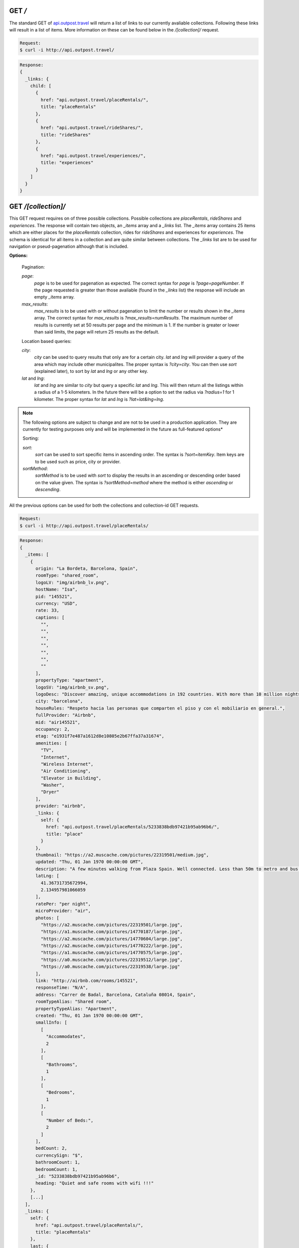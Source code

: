 .. Outpost API documentation master file, created by
   sphinx-quickstart on Fri Sep 20 16:15:01 2013.
   You can adapt this file completely to your liking, but it should at least
   contain the root `toctree` directive.

GET */*
-------
The standard GET of `api.outpost.travel`_ will return a list of links to our currently avaliable collections. Following these links will result in a list of items. More information on these can be found below in the `/[collection]/` request.

.. code-block:: console

  Request:
  $ curl -i http://api.outpost.travel/

.. code-block:: javascript

  Response:
  {
    _links: {
      child: [
        {
          href: "api.outpost.travel/placeRentals/",
          title: "placeRentals"
        },
        {
          href: "api.outpost.travel/rideShares/",
          title: "rideShares"
        },
        {
          href: "api.outpost.travel/experiences/",
          title: "experiences"
        }
      ]
    }
  }

GET */[collection]/*
--------------------
This GET request requires on of three possible collections. Possible collections are `placeRentals`, `rideShares` and `experiences`. The response will contain two objects, an `_items` array and a `_links` list. The `_items` array contains 25 items which are either places for the `placeRentals` collection, rides for `rideShares` and experiences for `experiences`. The schema is identical for all items in a collection and are quite similar between collections. The `_links` list are to be used for navigation or pseud-pagenation although that is included.

**Options:**

  Pagination:

  `page`:
    `page` is to be used for pagenation as expected. The correct syntax for `page` is `?page=pageNumber`. If the page requested is greater than those avaliable (found in the `_links` list) the response will include an empty `_items` array.
  
  `max_results`:
    `max_results` is to be used with or without pagenation to limit the number or results shown in the `_items` array. The correct syntax for `max_results` is `?max_results=numResults`. The maximum number of results is currently set at 50 results per page and the minimum is 1. If the number is greater or lower than said limits, the page will return 25 results as the default.

  Location based queries:

  `city`:
    `city` can be used to query results that only are for a certain city. `lat` and `lng` will provider a query of the area which may include other municipalites. The proper syntax is `?city=city`. You can then use `sort` (explained later), to sort by `lat` and `lng` or any other key.

  `lat` and `lng`:
    `lat` and `lng` are similar to `city` but query a specific `lat` and `lng`. This will then return all the listings within a radius of a 1-5 kilometers. In the future there will be a option to set the radius via `?radius=1` for 1 kilometer. The proper syntax for `lat` and `lng` is `?lat=lat&lng=lng`.

.. note::
  The following options are subject to change and are not to be used in a production application. They are currently for testing purposes only and will be implemented in the future as full-featured options*

  Sorting:

  `sort`:
    `sort` can be used to sort specific items in ascending order. The syntax is `?sort=itemKey`. Item keys are to be used such as price, city or provider.
  `sortMethod`:
    `sortMethod` is to be used with `sort` to display the results in an ascending or descending order based on the value given. The syntax is `?sortMethod=method` where the method is either `ascending` or `descending`.

All the previous options can be used for both the collections and collection-id GET requests.

.. code-block:: console

  Request:
  $ curl -i http://api.outpost.travel/placeRentals/

.. code-block:: javascript

  Response:
  {
    _items: [
      {
        origin: "La Bordeta, Barcelona, Spain",
        roomType: "shared_room",
        logoLV: "img/airbnb_lv.png",
        hostName: "Isa",
        pid: "145521",
        currency: "USD",
        rate: 33,
        captions: [
          "",
          "",
          "",
          "",
          "",
          "",
          ""
        ],
        propertyType: "apartment",
        logoSV: "img/airbnb_sv.png",
        logoDesc: "Discover amazing, unique accommodations in 192 countries. With more than 10 million nights booked worldwide, Airbnb is the world leader in travel rentals.",
        city: "barcelona",
        houseRules: "Respeto hacia las personas que comparten el piso y con el mobiliario en general.",
        fullProvider: "Airbnb",
        mid: "air145521",
        occupancy: 2,
        etag: "e1931f7e487a1612d8e10805e2b67ffa37a31674",
        amenities: [
          "TV",
          "Internet",
          "Wireless Internet",
          "Air Conditioning",
          "Elevator in Building",
          "Washer",
          "Dryer"
        ],
        provider: "airbnb",
        _links: {
          self: {
            href: "api.outpost.travel/placeRentals/5233838bdb97421b95ab96b6/",
            title: "place"
          }
        },
        thumbnail: "https://a2.muscache.com/pictures/22319501/medium.jpg",
        updated: "Thu, 01 Jan 1970 00:00:00 GMT",
        description: "A few minutes walking from Plaza Spain. Well connected. Less than 50m to metro and bus stop. Rooms in share and familiar flat in safe area, near the City of Justice. Quiet and clean flat to short stays...There are many restaurants, shopings centers and supermarkets... Optional: Transportation to/from airport.",
        latLng: [
          41.36731735672994,
          2.134957981066059
        ],
        ratePer: "per night",
        microProvider: "air",
        photos: [
          "https://a2.muscache.com/pictures/22319501/large.jpg",
          "https://a1.muscache.com/pictures/14770187/large.jpg",
          "https://a2.muscache.com/pictures/14770604/large.jpg",
          "https://a2.muscache.com/pictures/14770222/large.jpg",
          "https://a1.muscache.com/pictures/14770575/large.jpg",
          "https://a0.muscache.com/pictures/22319512/large.jpg",
          "https://a0.muscache.com/pictures/22319538/large.jpg"
        ],
        link: "http://airbnb.com/rooms/145521",
        responseTime: "N/A",
        address: "Carrer de Badal, Barcelona, Cataluña 08014, Spain",
        roomTypeAlias: "Shared room",
        propertyTypeAlias: "Apartment",
        created: "Thu, 01 Jan 1970 00:00:00 GMT",
        smallInfo: [
          [
            "Accommodates",
            2
          ],
          [
            "Bathrooms",
            1
          ],
          [
            "Bedrooms",
            1
          ],
          [
            "Number of Beds:",
            2
          ]
        ],
        bedCount: 2,
        currencySign: "$",
        bathroomCount: 1,
        bedroomCount: 1,
        _id: "5233838bdb97421b95ab96b6",
        heading: "Quiet and safe rooms with wifi !!!"
      },
      [...]
    ],
    _links: {
      self: {
        href: "api.outpost.travel/placeRentals/",
        title: "placeRentals"
      },
      last: {
        href: "api.outpost.travel/placeRentals/?page=23275",
        title: "last page"
      },
      parent: {
        href: "api.outpost.travel",
        title: "home"
      },
      next: {
        href: "api.outpost.travel/placeRentals/?page=2",
        title: "next page"
      }
    }
  }

GET */[collection]/[id]/*
-------------------------
The `/[collection]/[id]/` GET request returns a single item identical to those found inside `_items` from a regular request with no id. Currently the supported id's are made up of the first three characters of a provider and then a numerical or hexadecimal sequence which is unique to the provider. In the future the `[id]` feature may be replaced by a more robust system such as `/[collection]/[provider]/[id]` along with the current system.

.. code-block:: console

  Request:
  $ curl -i http://api.outpost.travel/placeRentals/air130852/

.. code-block:: javascript

  Response:
  {
    origin: "La Bordeta, Barcelona, Spain",
    roomType: "shared_room",
    logoLV: "img/airbnb_lv.png",
    hostName: "Isa",
    pid: "145521",
    currency: "USD",
    rate: 33,
    captions: [
      "",
      "",
      "",
      "",
      "",
      "",
      ""
    ],
    propertyType: "apartment",
    logoSV: "img/airbnb_sv.png",
    logoDesc: "Discover amazing, unique accommodations in 192 countries. With more than 10 million nights booked worldwide, Airbnb is the world leader in travel rentals.",
    city: "barcelona",
    houseRules: "Respeto hacia las personas que comparten el piso y con el mobiliario en general.",
    fullProvider: "Airbnb",
    mid: "air145521",
    occupancy: 2,
    etag: "e1931f7e487a1612d8e10805e2b67ffa37a31674",
    amenities: [
      "TV",
      "Internet",
      "Wireless Internet",
      "Air Conditioning",
      "Elevator in Building",
      "Washer",
      "Dryer"
    ],
    provider: "airbnb",
    _links: {
      self: {
        href: "api.outpost.travel/placeRentals/5233838bdb97421b95ab96b6/",
        title: "place"
      }
    },
    thumbnail: "https://a2.muscache.com/pictures/22319501/medium.jpg",
    updated: "Thu, 01 Jan 1970 00:00:00 GMT",
    description: "A few minutes walking from Plaza Spain. Well connected. Less than 50m to metro and bus stop. Rooms in share and familiar flat in safe area, near the City of Justice. Quiet and clean flat to short stays...There are many restaurants, shopings centers and supermarkets... Optional: Transportation to/from airport.",
    latLng: [
      41.36731735672994,
      2.134957981066059
    ],
    ratePer: "per night",
    microProvider: "air",
    photos: [
      "https://a2.muscache.com/pictures/22319501/large.jpg",
      "https://a1.muscache.com/pictures/14770187/large.jpg",
      "https://a2.muscache.com/pictures/14770604/large.jpg",
      "https://a2.muscache.com/pictures/14770222/large.jpg",
      "https://a1.muscache.com/pictures/14770575/large.jpg",
      "https://a0.muscache.com/pictures/22319512/large.jpg",
      "https://a0.muscache.com/pictures/22319538/large.jpg"
    ],
    link: "http://airbnb.com/rooms/145521",
    responseTime: "N/A",
    address: "Carrer de Badal, Barcelona, Cataluña 08014, Spain",
    roomTypeAlias: "Shared room",
    propertyTypeAlias: "Apartment",
    created: "Thu, 01 Jan 1970 00:00:00 GMT",
    smallInfo: [
      [
        "Accommodates",
        2
      ],
      [
        "Bathrooms",
        1
      ],
      [
        "Bedrooms",
        1
      ],
      [
        "Number of Beds:",
        2
      ]
    ],
    bedCount: 2,
    currencySign: "$",
    bathroomCount: 1,
    bedroomCount: 1,
    _id: "5233838bdb97421b95ab96b6",
    heading: "Quiet and safe rooms with wifi !!!"
  }

----

GET */count/*
-------------
A `/count/` request will return the sum of all unique items for each provider in the `placeRentals` category. While the request it self is done quite quickly it can take a while to return the data.

.. code-block:: console
  
  Request:
  $ curl -i http://api.outpost.travel/count/

.. code-block:: javascript 

  Response:
  {
    flipkey: 115561,
    waytostay: 3228,
    nflats: 13723,
    geronimo: 1080,
    homeaway: 78925,
    bedycasa: 13276,
    airbnb: 254802,
    holidayvelvet: 4681,
    roomorama: 60557,
    interhome: 36588,
  },
  {
    unique_cities: 53548,
    sum: 582421
  }

GET */count/[provider]/*
------------------------

With the `/[provider]/` option appended the response will now only display a single provider.

.. code-block:: console
  
  Request:
  $ curl -i http://api.outpost.travel/count/flipkey/

.. code-block:: javascript 

  Response:
  {
    flipkey: 115561,
  }

.. _`api.outpost.travel`: http://api.outpost.travel
.. _`Outpost.Travel`: http://outpost.travel/
.. _Github: http://github.com/outposttravel/OutpostPublicAPI
.. _Eve: http://python-eve.org/
